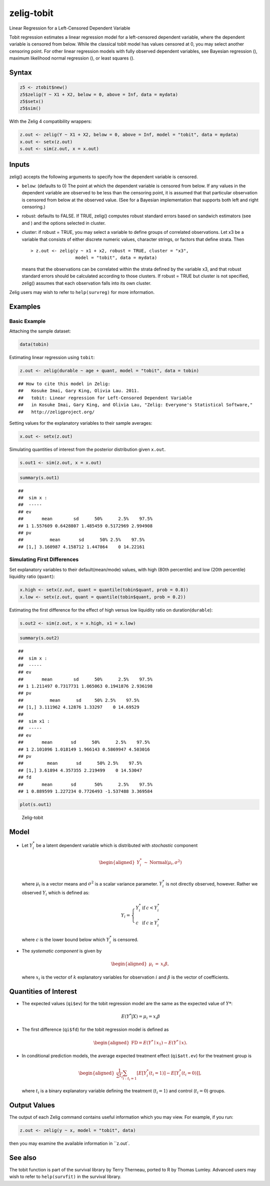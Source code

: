 .. _ztobit:

zelig-tobit
~~~~~~
Linear Regression for a Left-Censored Dependent Variable

Tobit regression estimates a linear regression model for a left-censored
dependent variable, where the dependent variable is censored from below.
While the classical tobit model has values censored at 0, you may select
another censoring point. For other linear regression models with fully
observed dependent variables, see Bayesian regression (), maximum
likelihood normal regression (), or least squares ().

Syntax
+++++


.. sourcecode:: r
    

    z5 <- ztobit$new()
    z5$zelig(Y ~ X1 + X2, below = 0, above = Inf, data = mydata)
    z5$setx()
    z5$sim()


With the Zelig 4 compatibility wrappers:


.. sourcecode:: r
    

    z.out <- zelig(Y ~ X1 + X2, below = 0, above = Inf, model = "tobit", data = mydata)
    x.out <- setx(z.out)
    s.out <- sim(z.out, x = x.out)


Inputs
+++++

zelig() accepts the following arguments to specify how the dependent
variable is censored.

-  ``below``: (defaults to 0) The point at which the dependent variable
   is censored from below. If any values in the dependent variable are
   observed to be less than the censoring point, it is assumed that that
   particular observation is censored from below at the observed value.
   (See for a Bayesian implementation that supports both left and right
   censoring.)

-  robust: defaults to FALSE. If TRUE, zelig() computes robust standard
   errors based on sandwich estimators (see and ) and the options
   selected in cluster.

-  cluster: if robust = TRUE, you may select a variable to define groups
   of correlated observations. Let x3 be a variable that consists of
   either discrete numeric values, character strings, or factors that
   define strata. Then

   ::

       > z.out <- zelig(y ~ x1 + x2, robust = TRUE, cluster = "x3", 
                        model = "tobit", data = mydata)

   means that the observations can be correlated within the strata
   defined by the variable x3, and that robust standard errors should be
   calculated according to those clusters. If robust = TRUE but cluster
   is not specified, zelig() assumes that each observation falls into
   its own cluster.

Zelig users may wish to refer to ``help(survreg)`` for more information.

Examples
+++++



Basic Example
!!!!!

Attaching the sample dataset:


.. sourcecode:: r
    

    data(tobin)


Estimating linear regression using ``tobit``:


.. sourcecode:: r
    

    z.out <- zelig(durable ~ age + quant, model = "tobit", data = tobin)


::

    ## How to cite this model in Zelig:
    ##   Kosuke Imai, Gary King, Olivia Lau. 2011.
    ##   tobit: Linear regression for Left-Censored Dependent Variable
    ##   in Kosuke Imai, Gary King, and Olivia Lau, "Zelig: Everyone's Statistical Software,"
    ##   http://zeligproject.org/



Setting values for the explanatory variables to their sample averages:


.. sourcecode:: r
    

    x.out <- setx(z.out)


Simulating quantities of interest from the posterior distribution given ``x.out``.


.. sourcecode:: r
    

    s.out1 <- sim(z.out, x = x.out)



.. sourcecode:: r
    

    summary(s.out1)


::

    ## 
    ##  sim x :
    ##  -----
    ## ev
    ##       mean        sd      50%      2.5%    97.5%
    ## 1 1.557609 0.6428807 1.485459 0.5172969 2.994908
    ## pv
    ##          mean       sd      50% 2.5%    97.5%
    ## [1,] 3.160987 4.158712 1.447864    0 14.22161



Simulating First Differences
!!!!!

Set explanatory variables to their default(mean/mode) values, with
high (80th percentile) and low (20th percentile) liquidity ratio
(``quant``):


.. sourcecode:: r
    

    x.high <- setx(z.out, quant = quantile(tobin$quant, prob = 0.8))
    x.low <- setx(z.out, quant = quantile(tobin$quant, prob = 0.2))


Estimating the first difference for the effect of high versus low
liquidity ratio on duration(\ ``durable``):


.. sourcecode:: r
    

    s.out2 <- sim(z.out, x = x.high, x1 = x.low)



.. sourcecode:: r
    

    summary(s.out2)


::

    ## 
    ##  sim x :
    ##  -----
    ## ev
    ##       mean        sd      50%      2.5%    97.5%
    ## 1 1.211497 0.7317731 1.065063 0.1941876 2.936198
    ## pv
    ##          mean      sd     50% 2.5%    97.5%
    ## [1,] 3.111962 4.12876 1.33297    0 14.69529
    ## 
    ##  sim x1 :
    ##  -----
    ## ev
    ##       mean       sd      50%      2.5%    97.5%
    ## 1 2.101096 1.018149 1.966143 0.5869947 4.503016
    ## pv
    ##         mean       sd      50% 2.5%    97.5%
    ## [1,] 3.61894 4.357355 2.219499    0 14.53047
    ## fd
    ##       mean       sd       50%      2.5%    97.5%
    ## 1 0.889599 1.227234 0.7726493 -1.537488 3.369584




.. sourcecode:: r
    

    plot(s.out1)

.. figure:: figure/Zelig-tobit-1.png
    :alt: Zelig-tobit

    Zelig-tobit

Model
+++++

-  Let :math:`Y_i^*` be a latent dependent variable which is distributed
   with *stochastic* component

   .. math::

      \begin{aligned}
      Y_i^* & \sim & \textrm{Normal}(\mu_i, \sigma^2) \\\end{aligned}

   where :math:`\mu_i` is a vector means and :math:`\sigma^2` is a
   scalar variance parameter. :math:`Y_i^*` is not directly observed,
   however. Rather we observed :math:`Y_i` which is defined as:

   .. math::

      Y_i = \left\{
      \begin{array}{lcl}
      Y_i^*  &\textrm{if} & c <Y_i^* \\
      c    &\textrm{if} & c \ge Y_i^* 
      \end{array}\right.

   where :math:`c` is the lower bound below which :math:`Y_i^*` is
   censored.

-  The *systematic component* is given by

   .. math::

      \begin{aligned}
      \mu_{i} &=& x_{i} \beta,\end{aligned}

   where :math:`x_{i}` is the vector of :math:`k` explanatory variables
   for observation :math:`i` and :math:`\beta` is the vector of
   coefficients.

Quantities of Interest
+++++

-  The expected values (``qi$ev``) for the tobit regression model are
   the same as the expected value of :math:`Y*`:

   .. math:: E(Y^* | X) = \mu_{i} = x_{i} \beta

-  The first difference (``qi$fd``) for the tobit regression model is
   defined as

   .. math::

      \begin{aligned}
      \text{FD}=E(Y^* \mid x_{1}) - E(Y^* \mid x).\end{aligned}

-  In conditional prediction models, the average expected treatment
   effect (``qi$att.ev``) for the treatment group is

   .. math::

      \begin{aligned}
      \frac{1}{\sum t_{i}}\sum_{i:t_{i}=1}[E[Y^*_{i}(t_{i}=1)]-E[Y^*_{i}(t_{i}=0)]],\end{aligned}

   where :math:`t_{i}` is a binary explanatory variable defining the
   treatment (:math:`t_{i}=1`) and control (:math:`t_{i}=0`) groups.

Output Values
+++++

The output of each Zelig command contains useful information which you
may view. For example, if you run:


.. sourcecode:: r
    

    z.out <- zelig(y ~ x, model = "tobit", data)


then you may examine the available information in ``z.out`.

See also
+++++

The tobit function is part of the survival library by Terry Therneau,
ported to R by Thomas Lumley. Advanced users may wish to refer to
``help(survfit)`` in the survival library.

